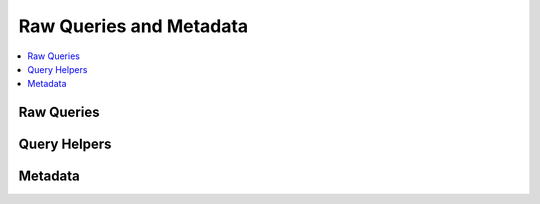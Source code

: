 ########################
Raw Queries and Metadata
########################

.. highlight:: php

.. contents::
	:local:
	:depth: 1

.. class:: CI_DB_driver

***********
Raw Queries
***********

.. method:: query($sql[, $binds = FALSE])

	To submit a query, use the following function::

		ee()->db->query('YOUR QUERY HERE');

	The query() function returns a database result **object** when "read" type queries are run, which you can use to :doc:`show your results <results>`. When "write" type queries are run it simply returns ``TRUE`` or ``FALSE`` depending on success or failure. When retrieving data you will typically assign the query to your own variable, like this::

		$query = ee()->db->query('YOUR QUERY HERE');

	**Query Bindings**

	Bindings enable you to simplify your query syntax by letting the system put the queries together for you. Consider the following example::

		$sql = "SELECT * FROM some_table WHERE id = ? AND status = ? AND author = ?";
		ee()->db->query($sql, array(3, 'live', 'Rick'));

	The question marks in the query are automatically replaced with the values in the array in the second parameter of the query function.

	The secondary benefit of using binds is that the values are automatically escaped, producing safer queries. You don't have to remember to manually escape data; the engine does it automatically for you.

	:param string $sql: The SQL query to run
	:param array $binds: Array of query binding data
	:returns: The query result
	:rtype: :class:`CI_DB_result`

.. method:: simple_query($sql)

	This is a simplified version of the :meth:`query()` method. It DOES NOT return a database result set, nor does it set the query timer, or compile bind data, or store your query for debugging. It simply lets you submit a query. Most users will rarely use this function.

	It returns whatever the database drivers' "execute" function returns. That typically is ``TRUE``/``FALSE`` on success or failure for write type queries such as ``INSERT``, ``DELETE`` or ``UPDATE`` statements (which is what it really should be used for) and a resource/object on success for queries with fetchable results.

	::

		if (ee()->db->simple_query('YOUR QUERY'))
		{
			echo "Success!";
		}
		else
		{
			echo "Query failed!";
		}

	:param string $sql: The SQL query to run
	:returns: A ``PDOStatement`` object on success, ``FALSE`` otherwise
	:rtype: ``PDOStatement``/``FALSE``

.. method:: protect_identifiers($item[, $prefix_single = FALSE])

	In many databases it is advisable to protect table and field names - for example with backticks in MySQL. **Query Builder queries are automatically protected**, however if you need to manually protect an identifier you can use::

		ee()->db->protect_identifiers('table_name');

	.. important:: Although the Query Builder will try its best to properly quote any field and table names that you feed it, note that it is NOT designed to work with arbitrary user input. DO NOT feed it with unsanitized user data.

	This function will also add a table prefix to your table, assuming you have a prefix specified in your database config file. To enable the prefixing set ``TRUE`` (boolean) via the second parameter::

		ee()->db->protect_identifiers('table_name', TRUE);

	:param mixed $item: The item to escape
	:param boolean $prefix_single: Set to ``TRUE`` to add the prefix to the table name
	:returns: The escaped item
	:rtype: string

.. method:: escape($str)

	This function determines the data type so that it can escape only string data. It also automatically adds single quotes around the data so you don't have to::

		$sql = "INSERT INTO table (title) VALUES(".ee()->db->escape($title).")";

	:param string $str: The string to escape
	:returns: The escaped string
	:rtype: string

.. method:: escape_str($str[, $like = FALSE])

	This function escapes the data passed to it, regardless of type. Most of the time you'll use the above function rather than this one. Use the function like this::

		$sql = "INSERT INTO table (title) VALUES('".ee()->db->escape_str($title)."')";

	:param string $str: The string to escape
	:param boolean $like: Set to ``TRUE`` to escape ``LIKE`` condition wildcards
	:returns: The escaped string
	:rtype: string

.. method:: escape_like_str($str)

	This is just like :meth:`escape_str()` with the second parameter set as ``TRUE`` to escape ``LIKE`` condition wildcards::

		$search = '20% raise'; $sql = "SELECT id FROM table WHERE column LIKE '%".ee()->db->escape_like_str($search)."%'";

	:param string $str: The string to escape
	:returns: The escaped string
	:rtype: string

*************
Query Helpers
*************

.. method:: insert_id()

	The insert ID number when performing database inserts.

	:returns: The ID number of the row just inserted
	:rtype: int

.. method:: affected_rows()

	Displays the number of affected rows, when doing "write" type queries (insert, update, etc.).

	.. note:: In MySQL ``DELETE FROM TABLE`` returns 0 affected rows. The database class has a small hack that allows it to return the correct number of affected rows.

	:returns: The number of affected rows
	:rtype: int

.. method:: count_all($table)

	Permits you to determine the number of rows in a particular table. Submit the table name in the first parameter. Example::

		echo ee()->db->count_all('my_table');  // Produces an integer, like 25

	:param string $table: The table to check
	:returns: The number of rows in a particular table
	:rtype: int

.. method:: last_query()

	Returns the last query that was run (the query string, not the result)::

		$str = ee()->db->last_query();

		// Produces:  SELECT * FROM sometable....

	:returns: The last query as SQL
	:rtype: string

.. method:: insert_string($table, $data)

	This function simplifies the process of writing database inserts. It returns a correctly formatted SQL insert string. Example::

		$data = array('name' => $name, 'email' => $email, 'url' => $url);

		$str = ee()->db->insert_string('table_name', $data);

	The first parameter is the table name, the second is an associative array with the data to be inserted. The above example produces::

		INSERT INTO table_name (name, email, url) VALUES ('Rick', 'rick@example.com', 'example.com')

	:param string $table: The table for the query
	:param array $data: The data for the query
	:returns: A SQL string that has **not** been executed, use :meth:`query()` to run it
	:rtype: string

.. method:: update_string($table, $data, $where)

	This function simplifies the process of writing database updates. It returns a correctly formatted SQL update string::

		$data = array('name' => $name, 'email' => $email, 'url' => $url);

		$where = "author_id = 1 AND status = 'active'";

		$str = ee()->db->update_string('table_name', $data, $where);

	The first parameter is the table name, the second is an associative array with the data to be updated, and the third parameter is the ``WHERE`` clause. The above example produces::

		 UPDATE table_name SET name = 'Rick', email = 'rick@example.com', url = 'example.com' WHERE author_id = 1 AND status = 'active'

	:param string $table: The table for the query
	:param array $data: The data for the query
	:param array $where: The data for the ``WHERE`` clause
	:returns: A SQL string that has **not** been executed, use :meth:`query()` to run it
	:rtype: string

********
Metadata
********

.. method:: list_tables()

	Returns an array containing the names of all the tables in the database you are currently connected to. Example::

		$tables = ee()->db->list_tables();

		foreach ($tables as $table)
		{
			echo $table;
		}

	:returns: Array of table names
	:rtype: array

.. method:: table_exists($table_name)

	Sometimes it's helpful to know whether a particular table exists before running an operation on it. Returns a boolean ``TRUE``/``FALSE``. Usage example::

		if (ee()->db->table_exists('table_name'))
		{
			// some code...
		}

	:param string $table_name: The name of the table to check
	:returns: ``TRUE`` if the ``$table_name`` exists, ``FALSE`` otherwise
	:rtype: boolean

.. method:: list_fields($table_name)

	Returns an array containing the field names. This query can be called two ways:

	1. You can supply the table name and call it from the ``ee()->db->`` object::

		$fields = ee()->db->list_fields('table_name');

		foreach ($fields as $field)
		{
			echo $field;
		}

	2. You can gather the field names associated with any query you run by calling the function from your query result object::

		$query = ee()->db->query('SELECT * FROM some_table');

		foreach ($query->list_fields() as $field)
		{
			echo $field;
		}

	:param string $table_name: The name of the table to check
	:returns: Array of field names
	:rtype: array

.. method:: field_exists($field_name, $table_name)

	Sometimes it's helpful to know whether a particular field exists before performing an action. Returns a boolean ``TRUE``/``FALSE``. Usage example::

		if (ee()->db->field_exists('field_name', 'table_name'))
		{
			// some code...
		}

	:param string $field_name: The name of the field to look for
	:param string $table_name: The name of the table to look in
	:returns: ``TRUE`` if the ``$field_name`` exists within ``$table_name``, ``FALSE`` otherwise
	:rtype: boolean

.. method:: field_data($table_name)

	Returns an array of objects containing field information.

	Sometimes it's helpful to gather the field names or other metadata, like the column type, max length, etc.

	Usage example::

		$fields = ee()->db->field_data('table_name');

		foreach ($fields as $field)
		{
			echo $field->name;
			echo $field->type;
			echo $field->max_length;
			echo $field->primary_key;
		}

	If you have run a query already you can use the result object instead of supplying the table name::

		$query = ee()->db->query("YOUR QUERY");
		$fields = $query->field_data();

	:param string $table_name: The name of the table
	:returns: Object containing the following field data:

		- ``name`` - column name
		- ``max_length`` - maximum length of the column
		- ``primary_key`` - 1 if the column is a primary key
		- ``type`` - the type of the column

	:rtype: :class:`CI_DB_result`

.. method:: platform()

	Outputs the database platform you are running::

		echo ee()->db->platform();

	.. note:: This will only display MySQL since that's what ExpressionEngine requires, but is included for completeness.

	:returns: The name of the database platform you are running
	:rtype: string

.. method:: version()

	Outputs the database version you are running::

		echo ee()->db->version();

	:returns: The version of the database you're running
	:rtype: string
